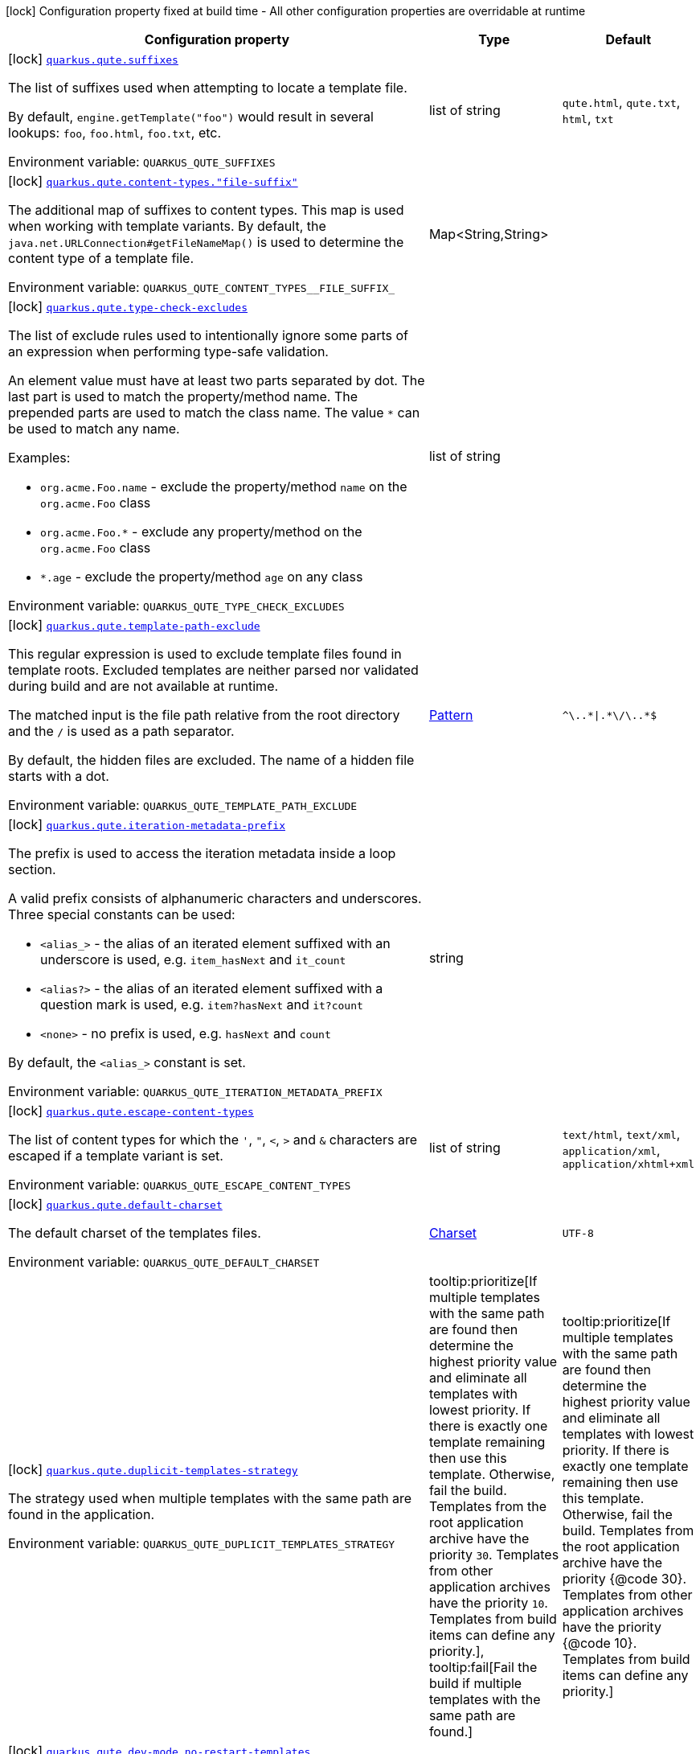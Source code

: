 [.configuration-legend]
icon:lock[title=Fixed at build time] Configuration property fixed at build time - All other configuration properties are overridable at runtime
[.configuration-reference.searchable, cols="80,.^10,.^10"]
|===

h|[.header-title]##Configuration property##
h|Type
h|Default

a|icon:lock[title=Fixed at build time] [[quarkus-qute_quarkus-qute-suffixes]] [.property-path]##link:#quarkus-qute_quarkus-qute-suffixes[`quarkus.qute.suffixes`]##
ifdef::add-copy-button-to-config-props[]
config_property_copy_button:+++quarkus.qute.suffixes+++[]
endif::add-copy-button-to-config-props[]


[.description]
--
The list of suffixes used when attempting to locate a template file.

By default, `engine.getTemplate("foo")` would result in several lookups: `foo`, `foo.html`, `foo.txt`, etc.


ifdef::add-copy-button-to-env-var[]
Environment variable: env_var_with_copy_button:+++QUARKUS_QUTE_SUFFIXES+++[]
endif::add-copy-button-to-env-var[]
ifndef::add-copy-button-to-env-var[]
Environment variable: `+++QUARKUS_QUTE_SUFFIXES+++`
endif::add-copy-button-to-env-var[]
--
|list of string
|`+++qute.html+++`, `+++qute.txt+++`, `+++html+++`, `+++txt+++`

a|icon:lock[title=Fixed at build time] [[quarkus-qute_quarkus-qute-content-types-file-suffix]] [.property-path]##link:#quarkus-qute_quarkus-qute-content-types-file-suffix[`quarkus.qute.content-types."file-suffix"`]##
ifdef::add-copy-button-to-config-props[]
config_property_copy_button:+++quarkus.qute.content-types."file-suffix"+++[]
endif::add-copy-button-to-config-props[]


[.description]
--
The additional map of suffixes to content types. This map is used when working with template variants. By default, the `java.net.URLConnection++#++getFileNameMap()` is used to determine the content type of a template file.


ifdef::add-copy-button-to-env-var[]
Environment variable: env_var_with_copy_button:+++QUARKUS_QUTE_CONTENT_TYPES__FILE_SUFFIX_+++[]
endif::add-copy-button-to-env-var[]
ifndef::add-copy-button-to-env-var[]
Environment variable: `+++QUARKUS_QUTE_CONTENT_TYPES__FILE_SUFFIX_+++`
endif::add-copy-button-to-env-var[]
--
|Map<String,String>
|

a|icon:lock[title=Fixed at build time] [[quarkus-qute_quarkus-qute-type-check-excludes]] [.property-path]##link:#quarkus-qute_quarkus-qute-type-check-excludes[`quarkus.qute.type-check-excludes`]##
ifdef::add-copy-button-to-config-props[]
config_property_copy_button:+++quarkus.qute.type-check-excludes+++[]
endif::add-copy-button-to-config-props[]


[.description]
--
The list of exclude rules used to intentionally ignore some parts of an expression when performing type-safe validation.

An element value must have at least two parts separated by dot. The last part is used to match the property/method name. The prepended parts are used to match the class name. The value `++*++` can be used to match any name.

Examples:

 - `org.acme.Foo.name` - exclude the property/method `name` on the `org.acme.Foo` class
 - `org.acme.Foo.++*++` - exclude any property/method on the `org.acme.Foo` class
 - `++*++.age` - exclude the property/method `age` on any class


ifdef::add-copy-button-to-env-var[]
Environment variable: env_var_with_copy_button:+++QUARKUS_QUTE_TYPE_CHECK_EXCLUDES+++[]
endif::add-copy-button-to-env-var[]
ifndef::add-copy-button-to-env-var[]
Environment variable: `+++QUARKUS_QUTE_TYPE_CHECK_EXCLUDES+++`
endif::add-copy-button-to-env-var[]
--
|list of string
|

a|icon:lock[title=Fixed at build time] [[quarkus-qute_quarkus-qute-template-path-exclude]] [.property-path]##link:#quarkus-qute_quarkus-qute-template-path-exclude[`quarkus.qute.template-path-exclude`]##
ifdef::add-copy-button-to-config-props[]
config_property_copy_button:+++quarkus.qute.template-path-exclude+++[]
endif::add-copy-button-to-config-props[]


[.description]
--
This regular expression is used to exclude template files found in template roots. Excluded templates are neither parsed nor validated during build and are not available at runtime.

The matched input is the file path relative from the root directory and the `/` is used as a path separator.

By default, the hidden files are excluded. The name of a hidden file starts with a dot.


ifdef::add-copy-button-to-env-var[]
Environment variable: env_var_with_copy_button:+++QUARKUS_QUTE_TEMPLATE_PATH_EXCLUDE+++[]
endif::add-copy-button-to-env-var[]
ifndef::add-copy-button-to-env-var[]
Environment variable: `+++QUARKUS_QUTE_TEMPLATE_PATH_EXCLUDE+++`
endif::add-copy-button-to-env-var[]
--
|link:https://docs.oracle.com/en/java/javase/17/docs/api/java.base/java/util/regex/Pattern.html[Pattern]
|`+++^\..*\|.*\/\..*$+++`

a|icon:lock[title=Fixed at build time] [[quarkus-qute_quarkus-qute-iteration-metadata-prefix]] [.property-path]##link:#quarkus-qute_quarkus-qute-iteration-metadata-prefix[`quarkus.qute.iteration-metadata-prefix`]##
ifdef::add-copy-button-to-config-props[]
config_property_copy_button:+++quarkus.qute.iteration-metadata-prefix+++[]
endif::add-copy-button-to-config-props[]


[.description]
--
The prefix is used to access the iteration metadata inside a loop section.

A valid prefix consists of alphanumeric characters and underscores. Three special constants can be used:

 - `<alias_>` - the alias of an iterated element suffixed with an underscore is used, e.g. `item_hasNext` and `it_count`
 - `<alias?>` - the alias of an iterated element suffixed with a question mark is used, e.g. `item?hasNext` and `it?count`
 - `<none>` - no prefix is used, e.g. `hasNext` and `count`

By default, the `<alias_>` constant is set.


ifdef::add-copy-button-to-env-var[]
Environment variable: env_var_with_copy_button:+++QUARKUS_QUTE_ITERATION_METADATA_PREFIX+++[]
endif::add-copy-button-to-env-var[]
ifndef::add-copy-button-to-env-var[]
Environment variable: `+++QUARKUS_QUTE_ITERATION_METADATA_PREFIX+++`
endif::add-copy-button-to-env-var[]
--
|string
|`+++<alias_>+++`

a|icon:lock[title=Fixed at build time] [[quarkus-qute_quarkus-qute-escape-content-types]] [.property-path]##link:#quarkus-qute_quarkus-qute-escape-content-types[`quarkus.qute.escape-content-types`]##
ifdef::add-copy-button-to-config-props[]
config_property_copy_button:+++quarkus.qute.escape-content-types+++[]
endif::add-copy-button-to-config-props[]


[.description]
--
The list of content types for which the `'`, `"`, `<`, `>` and `&` characters are escaped if a template variant is set.


ifdef::add-copy-button-to-env-var[]
Environment variable: env_var_with_copy_button:+++QUARKUS_QUTE_ESCAPE_CONTENT_TYPES+++[]
endif::add-copy-button-to-env-var[]
ifndef::add-copy-button-to-env-var[]
Environment variable: `+++QUARKUS_QUTE_ESCAPE_CONTENT_TYPES+++`
endif::add-copy-button-to-env-var[]
--
|list of string
|`+++text/html+++`, `+++text/xml+++`, `+++application/xml+++`, `+++application/xhtml+xml+++`

a|icon:lock[title=Fixed at build time] [[quarkus-qute_quarkus-qute-default-charset]] [.property-path]##link:#quarkus-qute_quarkus-qute-default-charset[`quarkus.qute.default-charset`]##
ifdef::add-copy-button-to-config-props[]
config_property_copy_button:+++quarkus.qute.default-charset+++[]
endif::add-copy-button-to-config-props[]


[.description]
--
The default charset of the templates files.


ifdef::add-copy-button-to-env-var[]
Environment variable: env_var_with_copy_button:+++QUARKUS_QUTE_DEFAULT_CHARSET+++[]
endif::add-copy-button-to-env-var[]
ifndef::add-copy-button-to-env-var[]
Environment variable: `+++QUARKUS_QUTE_DEFAULT_CHARSET+++`
endif::add-copy-button-to-env-var[]
--
|link:https://docs.oracle.com/en/java/javase/17/docs/api/java.base/java/nio/charset/Charset.html[Charset]
|`+++UTF-8+++`

a|icon:lock[title=Fixed at build time] [[quarkus-qute_quarkus-qute-duplicit-templates-strategy]] [.property-path]##link:#quarkus-qute_quarkus-qute-duplicit-templates-strategy[`quarkus.qute.duplicit-templates-strategy`]##
ifdef::add-copy-button-to-config-props[]
config_property_copy_button:+++quarkus.qute.duplicit-templates-strategy+++[]
endif::add-copy-button-to-config-props[]


[.description]
--
The strategy used when multiple templates with the same path are found in the application.


ifdef::add-copy-button-to-env-var[]
Environment variable: env_var_with_copy_button:+++QUARKUS_QUTE_DUPLICIT_TEMPLATES_STRATEGY+++[]
endif::add-copy-button-to-env-var[]
ifndef::add-copy-button-to-env-var[]
Environment variable: `+++QUARKUS_QUTE_DUPLICIT_TEMPLATES_STRATEGY+++`
endif::add-copy-button-to-env-var[]
--
a|tooltip:prioritize[If multiple templates with the same path are found then determine the highest priority value and eliminate all templates with lowest priority. If there is exactly one template remaining then use this template. Otherwise, fail the build.  Templates from the root application archive have the priority `30`. Templates from other application archives have the priority `10`. Templates from build items can define any priority.], tooltip:fail[Fail the build if multiple templates with the same path are found.]
|tooltip:prioritize[If multiple templates with the same path are found then determine the highest priority value and eliminate all templates with lowest priority. If there is exactly one template remaining then use this template. Otherwise, fail the build.  Templates from the root application archive have the priority {@code 30}. Templates from other application archives have the priority {@code 10}. Templates from build items can define any priority.]

a|icon:lock[title=Fixed at build time] [[quarkus-qute_quarkus-qute-dev-mode-no-restart-templates]] [.property-path]##link:#quarkus-qute_quarkus-qute-dev-mode-no-restart-templates[`quarkus.qute.dev-mode.no-restart-templates`]##
ifdef::add-copy-button-to-config-props[]
config_property_copy_button:+++quarkus.qute.dev-mode.no-restart-templates+++[]
endif::add-copy-button-to-config-props[]


[.description]
--
By default, a template modification results in an application restart that triggers build-time validations.

This regular expression can be used to specify the templates for which the application is not restarted. I.e. the templates are reloaded and only runtime validations are performed.

The matched input is the template path that starts with a template root, and the `/` is used as a path separator. For example, `templates/foo.html`.


ifdef::add-copy-button-to-env-var[]
Environment variable: env_var_with_copy_button:+++QUARKUS_QUTE_DEV_MODE_NO_RESTART_TEMPLATES+++[]
endif::add-copy-button-to-env-var[]
ifndef::add-copy-button-to-env-var[]
Environment variable: `+++QUARKUS_QUTE_DEV_MODE_NO_RESTART_TEMPLATES+++`
endif::add-copy-button-to-env-var[]
--
|link:https://docs.oracle.com/en/java/javase/17/docs/api/java.base/java/util/regex/Pattern.html[Pattern]
|

a|icon:lock[title=Fixed at build time] [[quarkus-qute_quarkus-qute-test-mode-record-rendered-results]] [.property-path]##link:#quarkus-qute_quarkus-qute-test-mode-record-rendered-results[`quarkus.qute.test-mode.record-rendered-results`]##
ifdef::add-copy-button-to-config-props[]
config_property_copy_button:+++quarkus.qute.test-mode.record-rendered-results+++[]
endif::add-copy-button-to-config-props[]


[.description]
--
By default, the rendering results of injected and type-safe templates are recorded in the managed `RenderedResults` which is registered as a CDI bean.


ifdef::add-copy-button-to-env-var[]
Environment variable: env_var_with_copy_button:+++QUARKUS_QUTE_TEST_MODE_RECORD_RENDERED_RESULTS+++[]
endif::add-copy-button-to-env-var[]
ifndef::add-copy-button-to-env-var[]
Environment variable: `+++QUARKUS_QUTE_TEST_MODE_RECORD_RENDERED_RESULTS+++`
endif::add-copy-button-to-env-var[]
--
|boolean
|`+++true+++`

a| [[quarkus-qute_quarkus-qute-property-not-found-strategy]] [.property-path]##link:#quarkus-qute_quarkus-qute-property-not-found-strategy[`quarkus.qute.property-not-found-strategy`]##
ifdef::add-copy-button-to-config-props[]
config_property_copy_button:+++quarkus.qute.property-not-found-strategy+++[]
endif::add-copy-button-to-config-props[]


[.description]
--
The strategy used when a standalone expression evaluates to a "not found" value at runtime and the `quarkus.qute.strict-rendering` config property is set to `false`

This strategy is never used when evaluating section parameters, e.g. `++{#++if foo.name++}++`. In such case, it's the responsibility of the section to handle this situation appropriately.

By default, the `NOT_FOUND` constant is written to the output. However, in the development mode the `PropertyNotFoundStrategy++#++THROW_EXCEPTION` is used by default, i.e. when the strategy is not specified.


ifdef::add-copy-button-to-env-var[]
Environment variable: env_var_with_copy_button:+++QUARKUS_QUTE_PROPERTY_NOT_FOUND_STRATEGY+++[]
endif::add-copy-button-to-env-var[]
ifndef::add-copy-button-to-env-var[]
Environment variable: `+++QUARKUS_QUTE_PROPERTY_NOT_FOUND_STRATEGY+++`
endif::add-copy-button-to-env-var[]
--
a|tooltip:default[Output the `NOT_FOUND` constant.], tooltip:noop[No operation - no output.], tooltip:throw-exception[Throw a `TemplateException`.], tooltip:output-original[Output the original expression string, e.g. `++{++foo.name++}++`.]
|

a| [[quarkus-qute_quarkus-qute-remove-standalone-lines]] [.property-path]##link:#quarkus-qute_quarkus-qute-remove-standalone-lines[`quarkus.qute.remove-standalone-lines`]##
ifdef::add-copy-button-to-config-props[]
config_property_copy_button:+++quarkus.qute.remove-standalone-lines+++[]
endif::add-copy-button-to-config-props[]


[.description]
--
Specify whether the parser should remove standalone lines from the output. A standalone line is a line that contains at least one section tag, parameter declaration, or comment but no expression and no non-whitespace character.


ifdef::add-copy-button-to-env-var[]
Environment variable: env_var_with_copy_button:+++QUARKUS_QUTE_REMOVE_STANDALONE_LINES+++[]
endif::add-copy-button-to-env-var[]
ifndef::add-copy-button-to-env-var[]
Environment variable: `+++QUARKUS_QUTE_REMOVE_STANDALONE_LINES+++`
endif::add-copy-button-to-env-var[]
--
|boolean
|`+++true+++`

a| [[quarkus-qute_quarkus-qute-strict-rendering]] [.property-path]##link:#quarkus-qute_quarkus-qute-strict-rendering[`quarkus.qute.strict-rendering`]##
ifdef::add-copy-button-to-config-props[]
config_property_copy_button:+++quarkus.qute.strict-rendering+++[]
endif::add-copy-button-to-config-props[]


[.description]
--
If set to `true` then any expression that is evaluated to a `Results.NotFound` value will always result in a `TemplateException` and the rendering is aborted.

Note that the `quarkus.qute.property-not-found-strategy` config property is completely ignored if strict rendering is enabled.


ifdef::add-copy-button-to-env-var[]
Environment variable: env_var_with_copy_button:+++QUARKUS_QUTE_STRICT_RENDERING+++[]
endif::add-copy-button-to-env-var[]
ifndef::add-copy-button-to-env-var[]
Environment variable: `+++QUARKUS_QUTE_STRICT_RENDERING+++`
endif::add-copy-button-to-env-var[]
--
|boolean
|`+++true+++`

a| [[quarkus-qute_quarkus-qute-timeout]] [.property-path]##link:#quarkus-qute_quarkus-qute-timeout[`quarkus.qute.timeout`]##
ifdef::add-copy-button-to-config-props[]
config_property_copy_button:+++quarkus.qute.timeout+++[]
endif::add-copy-button-to-config-props[]


[.description]
--
The global rendering timeout in milliseconds. It is used if no `timeout` template instance attribute is set.


ifdef::add-copy-button-to-env-var[]
Environment variable: env_var_with_copy_button:+++QUARKUS_QUTE_TIMEOUT+++[]
endif::add-copy-button-to-env-var[]
ifndef::add-copy-button-to-env-var[]
Environment variable: `+++QUARKUS_QUTE_TIMEOUT+++`
endif::add-copy-button-to-env-var[]
--
|long
|`+++10000+++`

a| [[quarkus-qute_quarkus-qute-use-async-timeout]] [.property-path]##link:#quarkus-qute_quarkus-qute-use-async-timeout[`quarkus.qute.use-async-timeout`]##
ifdef::add-copy-button-to-config-props[]
config_property_copy_button:+++quarkus.qute.use-async-timeout+++[]
endif::add-copy-button-to-config-props[]


[.description]
--
If set to `true` then the timeout should also be used for asynchronous rendering methods, such as `TemplateInstance++#++createUni()` and `TemplateInstance++#++renderAsync()`.


ifdef::add-copy-button-to-env-var[]
Environment variable: env_var_with_copy_button:+++QUARKUS_QUTE_USE_ASYNC_TIMEOUT+++[]
endif::add-copy-button-to-env-var[]
ifndef::add-copy-button-to-env-var[]
Environment variable: `+++QUARKUS_QUTE_USE_ASYNC_TIMEOUT+++`
endif::add-copy-button-to-env-var[]
--
|boolean
|`+++true+++`

|===

